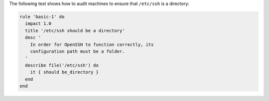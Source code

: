 .. The contents of this file are included in multiple topics.
.. This file should not be changed in a way that hinders its ability to appear in multiple documentation sets.


The following test shows how to audit machines to ensure that ``/etc/ssh`` is a directory:

.. code-block:: ruby

   rule 'basic-1' do
     impact 1.0
     title '/etc/ssh should be a directory'
     desc '
       In order for OpenSSH to function correctly, its
       configuration path must be a folder.
     '
     describe file('/etc/ssh') do
       it { should be_directory }
     end
   end
